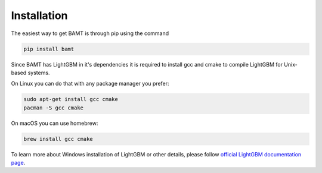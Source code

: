 .. _install:

Installation
============

The easiest way to get BAMT is through pip using the command

.. code-block:: bash

    pip install bamt

Since BAMT has LightGBM in it's dependencies it is required to install gcc and cmake
to compile LightGBM for Unix-based systems.

On Linux you can do that with any package manager you prefer:


.. code-block:: bash

    sudo apt-get install gcc cmake
    pacman -S gcc cmake


On macOS you can use homebrew:

.. code-block:: bash

    brew install gcc cmake

To learn more about Windows installation of LightGBM or other details,
please follow
`official LightGBM documentation page <https://lightgbm.readthedocs.io/en/stable/Installation-Guide.html>`__.
